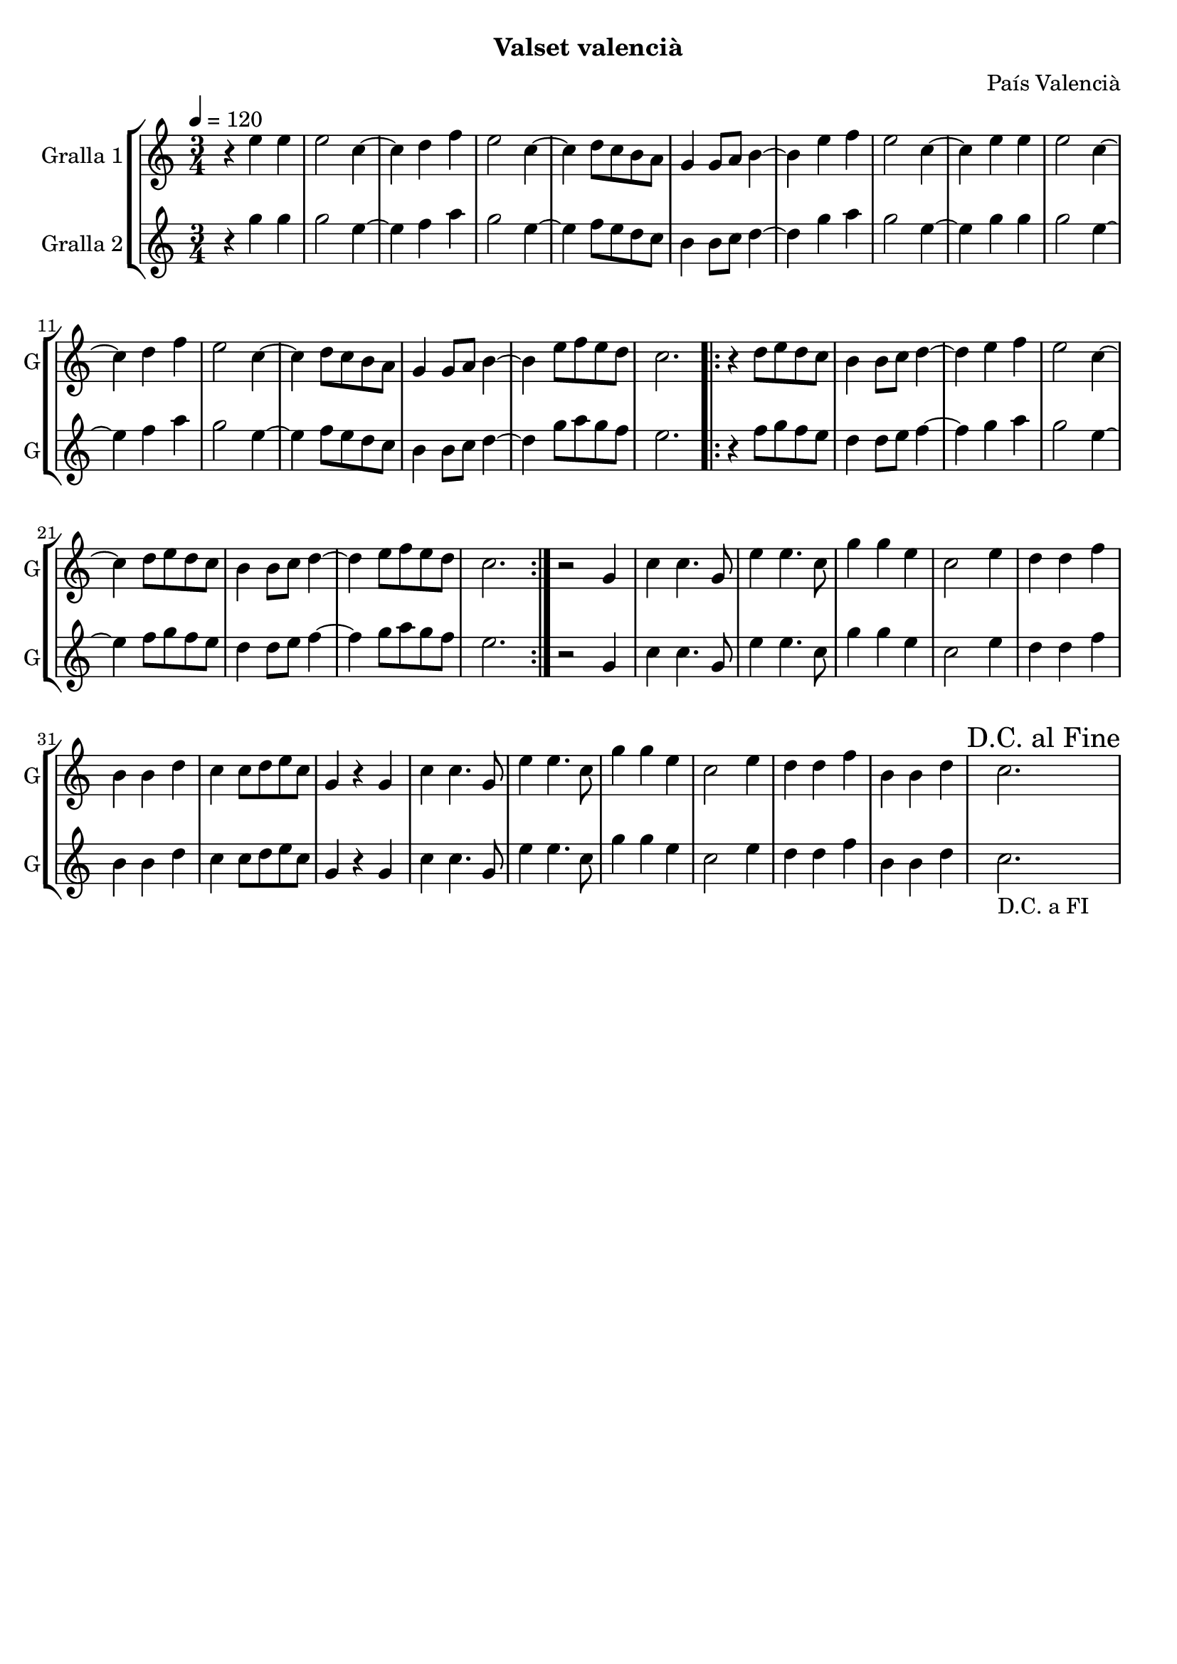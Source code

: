\version "2.22.1"

\header {
  dedication=""
  title=""
  subtitle="Valset valencià"
  subsubtitle=""
  poet=""
  meter=""
  piece=""
  composer="País Valencià"
  arranger=""
  opus=""
  instrument=""
  copyright=""
  tagline=""
}

liniaroAa =
\relative e''
{
  \tempo 4=120
  \clef treble
  \key c \major
  \time 3/4
  r4 e e  |
  e2 c4 ~  |
  c4 d f  |
  e2 c4 ~  |
  %05
  c4 d8 c b a  |
  g4 g8 a b4 ~  |
  b4 e f  |
  e2 c4 ~  |
  c4 e e  |
  %10
  e2 c4 ~  |
  c4 d f  |
  e2 c4 ~  |
  c4 d8 c b a  |
  g4 g8 a b4 ~  |
  %15
  b4 e8 f e d  |
  c2.  |
  \repeat volta 2 { r4 d8 e d c  |
  b4 b8 c d4 ~  |
  d4 e f  |
  %20
  e2 c4 ~  |
  c4 d8 e d c  |
  b4 b8 c d4 ~  |
  d4 e8 f e d  |
  c2.  | }
  %25
  r2 g4  |
  c4 c4. g8  |
  e'4 e4. c8  |
  g'4 g e  |
  c2 e4  |
  %30
  d4 d f  |
  b,4 b d  |
  c4 c8 d e c  |
  g4 r g  |
  c4 c4. g8  |
  %35
  e'4 e4. c8  |
  g'4 g e  |
  c2 e4  |
  d4 d f  |
  b,4 b d  |
  %40
  \mark "D.C. al Fine" c2.  |
}

liniaroAb =
\relative g''
{
  \tempo 4=120
  \clef treble
  \key c \major
  \time 3/4
  r4 g g  |
  g2 e4 ~  |
  e4 f a  |
  g2 e4 ~  |
  %05
  e4 f8 e d c  |
  b4 b8 c d4 ~  |
  d4 g a  |
  g2 e4 ~  |
  e4 g g  |
  %10
  g2 e4 ~  |
  e4 f a  |
  g2 e4 ~  |
  e4 f8 e d c  |
  b4 b8 c d4 ~  |
  %15
  d4 g8 a g f  |
  e2.  |
  \repeat volta 2 { r4 f8 g f e  |
  d4 d8 e f4 ~  |
  f4 g a  |
  %20
  g2 e4 ~  |
  e4 f8 g f e  |
  d4 d8 e f4 ~  |
  f4 g8 a g f  |
  e2.  | }
  %25
  r2 g,4  |
  c4 c4. g8  |
  e'4 e4. c8  |
  g'4 g e  |
  c2 e4  |
  %30
  d4 d f  |
  b,4 b d  |
  c4 c8 d e c  |
  g4 r g  |
  c4 c4. g8  |
  %35
  e'4 e4. c8  |
  g'4 g e  |
  c2 e4  |
  d4 d f  |
  b,4 b d  |
  %40
  c2. _"D.C. a FI"  |
}

\bookpart {
  \score {
    \new StaffGroup {
      \override Score.RehearsalMark #'self-alignment-X = #LEFT
      <<
        \new Staff \with {instrumentName = #"Gralla 1" shortInstrumentName = #"G"} \liniaroAa
        \new Staff \with {instrumentName = #"Gralla 2" shortInstrumentName = #"G"} \liniaroAb
      >>
    }
    \layout {}
  }
  \score { \unfoldRepeats
    \new StaffGroup {
      \override Score.RehearsalMark #'self-alignment-X = #LEFT
      <<
        \new Staff \with {instrumentName = #"Gralla 1" shortInstrumentName = #"G"} \liniaroAa
        \new Staff \with {instrumentName = #"Gralla 2" shortInstrumentName = #"G"} \liniaroAb
      >>
    }
    \midi {
      \set Staff.midiInstrument = "oboe"
      \set DrumStaff.midiInstrument = "drums"
    }
  }
}

\bookpart {
  \header {instrument="Gralla 1"}
  \score {
    \new StaffGroup {
      \override Score.RehearsalMark #'self-alignment-X = #LEFT
      <<
        \new Staff \liniaroAa
      >>
    }
    \layout {}
  }
  \score { \unfoldRepeats
    \new StaffGroup {
      \override Score.RehearsalMark #'self-alignment-X = #LEFT
      <<
        \new Staff \liniaroAa
      >>
    }
    \midi {
      \set Staff.midiInstrument = "oboe"
      \set DrumStaff.midiInstrument = "drums"
    }
  }
}

\bookpart {
  \header {instrument="Gralla 2"}
  \score {
    \new StaffGroup {
      \override Score.RehearsalMark #'self-alignment-X = #LEFT
      <<
        \new Staff \liniaroAb
      >>
    }
    \layout {}
  }
  \score { \unfoldRepeats
    \new StaffGroup {
      \override Score.RehearsalMark #'self-alignment-X = #LEFT
      <<
        \new Staff \liniaroAb
      >>
    }
    \midi {
      \set Staff.midiInstrument = "oboe"
      \set DrumStaff.midiInstrument = "drums"
    }
  }
}

